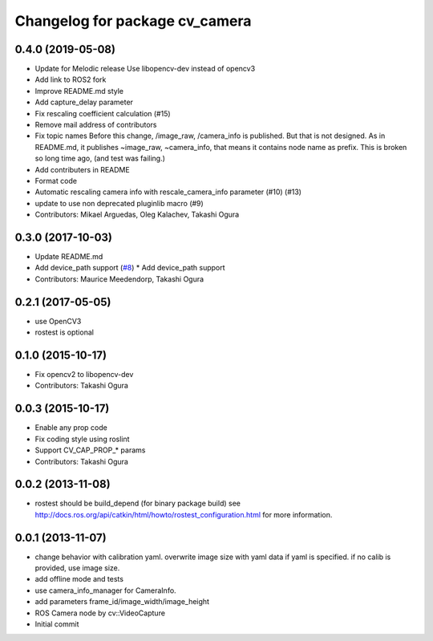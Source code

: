 ^^^^^^^^^^^^^^^^^^^^^^^^^^^^^^^
Changelog for package cv_camera
^^^^^^^^^^^^^^^^^^^^^^^^^^^^^^^

0.4.0 (2019-05-08)
------------------
* Update for Melodic release
  Use libopencv-dev instead of opencv3
* Add link to ROS2 fork
* Improve README.md style
* Add capture_delay parameter
* Fix rescaling coefficient calculation (#15)
* Remove mail address of contributors
* Fix topic names
  Before this change, /image_raw, /camera_info is published.
  But that is not designed. As in README.md, it publishes
  ~image_raw, ~camera_info, that means it contains node name
  as prefix. This is broken so long time ago, (and test was
  failing.)
* Add contributers in README
* Format code
* Automatic rescaling camera info with rescale_camera_info parameter (#10) (#13)
* update to use non deprecated pluginlib macro (#9)
* Contributors: Mikael Arguedas, Oleg Kalachev, Takashi Ogura

0.3.0 (2017-10-03)
------------------
* Update README.md
* Add device_path support (`#8 <https://github.com/OTL/cv_camera/issues/8>`_)
  * Add device_path support
* Contributors: Maurice Meedendorp, Takashi Ogura

0.2.1 (2017-05-05)
------------------
* use OpenCV3
* rostest is optional

0.1.0 (2015-10-17)
------------------
* Fix opencv2 to libopencv-dev
* Contributors: Takashi Ogura

0.0.3 (2015-10-17)
------------------
* Enable any prop code
* Fix coding style using roslint
* Support CV_CAP_PROP_* params
* Contributors: Takashi Ogura

0.0.2 (2013-11-08)
------------------
* rostest should be build_depend (for binary package build)
  see http://docs.ros.org/api/catkin/html/howto/rostest_configuration.html
  for more information.

0.0.1 (2013-11-07)
------------------
* change behavior with calibration yaml.
  overwrite image size with yaml data if yaml is specified.
  if no calib is provided, use image size.
* add offline mode and tests
* use camera_info_manager for CameraInfo.
* add parameters frame_id/image_width/image_height
* ROS Camera node by cv::VideoCapture
* Initial commit
